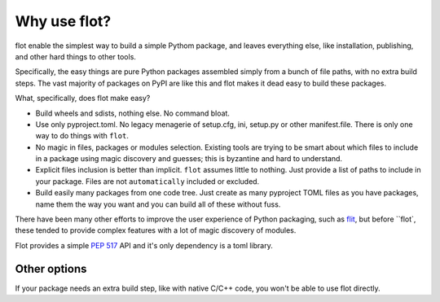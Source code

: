 Why use flot?
=============

flot enable the simplest way to build a simple Pythom package, and leaves
everything else, like installation, publishing, and other hard things to other
tools.

Specifically, the easy things are pure Python packages assembled simply from
a bunch of file paths, with no extra build steps. The vast majority of packages
on PyPI are like this and flot makes it dead easy to build these packages.

What, specifically, does flot make easy?

- Build wheels and sdists, nothing else. No command bloat.

- Use only pyproject.toml. No legacy menagerie of setup.cfg, ini, setup.py or
  other manifest.file. There is only one way to do things with ``flot``.
  
- No magic in files, packages or modules selection. Existing tools are trying to
  be smart about which files to include in a package using magic discovery and
  guesses; this is byzantine and hard to understand.

- Explicit files inclusion is better than implicit. ``flot`` assumes little to
  nothing. Just provide a list of paths to include in your package. Files are
  not ``automatically`` included or excluded.

- Build easily many packages from one code tree. Just create as many
  pyproject TOML files as you have packages, name them the way you want and you
  can build all of these without fuss.

There have been many other efforts to improve the user experience of Python
packaging, such as `flit <https://pypi.org/project/flit/>`_, but before ``flot`,
these tended to provide complex features with a lot of magic discovery of modules.

Flot provides a simple :pep:`517` API and it's only dependency is a toml library.


Other options
-------------

If your package needs an extra build step, like with native C/C++ code, you won't
be able to use flot directly.

